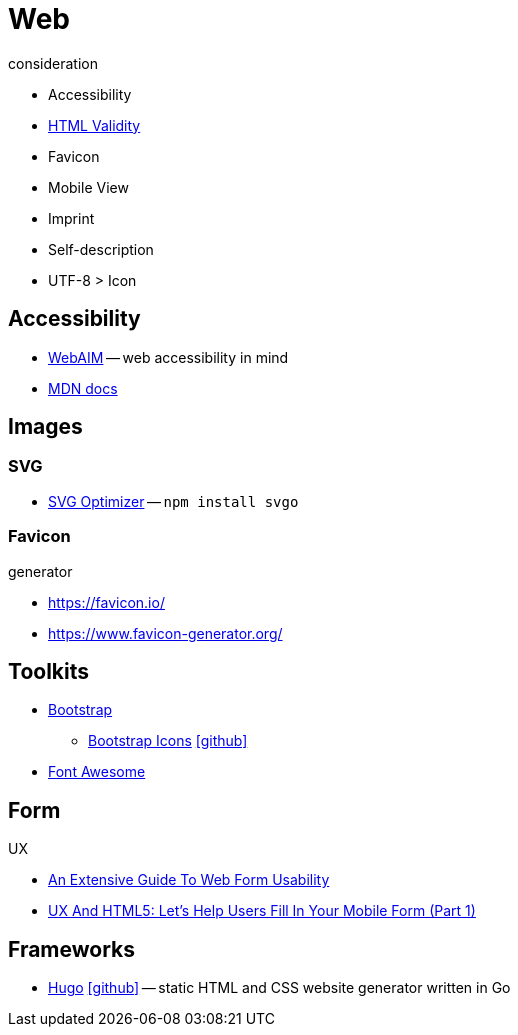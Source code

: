 = Web
:icons: font

.consideration
* Accessibility
* https://validator.w3.org/nu/[HTML Validity]
* Favicon
* Mobile View
* Imprint
* Self-description
* UTF-8 > Icon

== Accessibility

* https://webaim.org[WebAIM] -- [.underline]#web# [.underline]##a##ccessibility [.underline]##i##n [.underline]##m##ind
* https://developer.mozilla.org/docs/Web/Accessibility[MDN docs]

== Images

=== SVG

* https://github.com/svg/svgo/[SVG Optimizer] -- `npm install svgo`

=== Favicon

.generator
* https://favicon.io/[]
* https://www.favicon-generator.org/[]

== Toolkits

* https://getbootstrap.com[Bootstrap]
  ** https://icons.getbootstrap.com[Bootstrap Icons] icon:github[link=https://github.com/twbs/icons]
* https://fontawesome.com[Font Awesome]

== Form

.UX
* https://www.smashingmagazine.com/2011/11/extensive-guide-web-form-usability/[An Extensive Guide To Web Form Usability]
* https://www.smashingmagazine.com/2018/08/ux-html5-mobile-form-part-1/[UX And HTML5: Let’s Help Users Fill In Your Mobile Form (Part 1)]

== Frameworks

* https://gohugo.io[Hugo] icon:github[link=https://github.com/gohugoio/hugo] -- static HTML and CSS website generator written in Go

